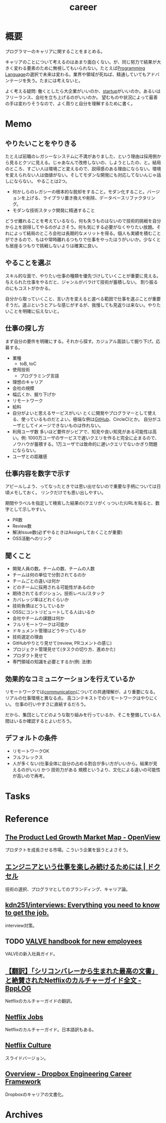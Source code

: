 :PROPERTIES:
:ID:       b78984cc-0e02-413d-ae20-2cb2b046038f
:END:
#+title: career
* 概要
プログラマーのキャリアに関することをまとめる。

キャリアのことについて考えるのはあまり面白くない。が、同じ努力で結果が大きく変わる要素のために無視してもいられない。たとえば[[id:868ac56a-2d42-48d7-ab7f-7047c85a8f39][Programming Language]]の選択で未来は変わる。業界や領域が死ねば、精通していてもアドバンテージを失う。たまには考えないと。

よく考える疑問: 働くとしたら大企業がいいのか、[[id:9c5f9bfa-dc41-40b6-94cd-0791ab9d40c1][startup]]がいいのか。あるいはフリーランス、会社を立ち上げるのがいいのか。
望むものや状況によって最善の手は変わりそうなので、よく周りと自分を理解するために書く。
* Memo
** やりたいことをやりきる
たとえば前職のレガシーなシステムに不満がありました、という理由は採用側から見るとクソに見える。じゃあなんで改修しないの、しようとしたの、と。結局のところ、すごい人は環境ごと変えるので、説得感のある理由にならない。環境を変えられない人は価値がない。そしてモダンな開発にも対応してないんじゃ話しにならない。
やることは2つ。
- 何かしらのレガシーの根本的な脱却をすること。モダン化すること。バージョンを上げる、ライブラリ置き換えや削除、データベースリファクタリング。
- モダンな技術スタック開発に精通すること

どうせ離れることを考えているなら，何も失うものはないので技術的挑戦を自分から上を説得してやるのがよさそう。何も気にする必要がなくやりたい放題。それによって結局のところ会社は長期的なメリットを得る。個人も実績を積むことができるので、もはや常時離れるつもりで仕事をやったほうがいいか。少なくとも居座るつもりで挑戦しないよりは確実に良い。
** やることを選ぶ
スキル的な面で、やりたい仕事の種類を優先づけしていくことが重要に見える。
与えられた仕事をやるだと、ジャンルがバラけて技術が蓄積しない。
割り振るのにもコストがかかる。

自分から取っていくこと、言い方を変えると選べる範囲で仕事を選ぶことが重要そうだ。選ぶというとアレな感じがするが、我慢しても見返りは来ない。やりたいことを明確に伝えないと。
** 仕事の探し方
まず自分の要件を明確にする。それから探す。カジュアル面談して掘り下げ。応募する。

- 業種
  - toB, toC
- 使用技術
  - プログラミング言語
- 理想のキャリア
- 会社の規模
- 幅広くか、掘り下げか
- リモートワーク
- 給料
- 自分がよいと思えるサービスがいい
  とくに開発やプログラマーとして使える、使っているものだとよい。極端な例は[[id:6b889822-21f1-4a3e-9755-e3ca52fa0bc4][GitHub]]、CircleCIとか。
  自分がユーザとしてイメージできないものは作れない。
- 利用ユーザ数
  多いほど要件がシビアで、知見や良い知見がある可能性は高い。例: 1000万ユーザのサービスで遅いクエリを作ると完全に止まるので、ノウハウが蓄積する。1万ユーザでは致命的に遅いクエリでないかぎり問題にならない。
- ユーザとの距離感
** 仕事内容を数字で示す
アピールしよう、ってなったときでは思い出せないので重要な手柄については日頃メモしておく。
リンクだけでも思い出しやすい。

期間やラベルを指定して検索した結果の(クエリがくっついた)URLを貼ると、数字として示しやすい。

- PR数
- Review数
- 解決Issue数(必ずやるときはAssignしておくことが重要)
- OSS活動へのリンク
** 聞くこと
- 開発人員の数。チームの数、チームの人数
- チームは何の単位で分割されてるのか
- チームごとの違いは何か
- どのチームに採用される可能性があるのか
- 期待されてるポジション。技術レベル/スタック
- カバレッジ率はどれくらいか
- 技術負債はどうしているか
- OSSにコントリビュートしてる人はいるか
- 会社やチームの課題は何か
- フルリモートワークは可能か
- ドキュメント管理はどうやっているか
- 技術選定の理由
- GitHubやりとり見せて(review, PRコメントの感じ)
- プロジェクト管理見せて(タスクの切り方、進めかた)
- プロダクト見せて
- 専門領域の知識を必要とするか(例: 法律)
** 効果的なコミュニケーションを行えているか
リモートワークでは[[id:d68263db-a8c5-478e-b456-8a753eb34416][communication]]についての共通理解が、より重要になる。
リアルの仕事環境と異なる点。
高コンテキストでのリモートワークはやりにくい。
仕事の行いやすさに直結するだろう。

だから、集団としてどのような取り組みを行っているか、そこを整備している人間はいるか確認するとよいだろう。
** デフォルトの条件
- リモートワークOK
- フルフレックス
- 人が多くない(仕事全体に自分の占める割合が多い方がいいから。結果が見えるのがいい) かつ 技術力がある
  規模というより、文化による違いの可能性が高いので再考。
* Tasks
* Reference
** [[https://openviewpartners.com/blog/the-product-led-growth-market-map/#.YVB533UzbyL][The Product Led Growth Market Map - OpenView]]
プロダクトを成長させる市場。こういう企業を狙うとよさそう。
** [[https://www.docswell.com/s/shu223/YZ98P5-enjoy?utm_source=twitter&utm_medium=social&utm_campaign=singlepage#p1][エンジニアという仕事を楽しみ続けるためには | ドクセル]]
技術の選択、プログラマとしてのブランディング、キャリア論。
** [[https://github.com/kdn251/interviews][kdn251/interviews: Everything you need to know to get the job.]]
interview対策。
** TODO [[http://media.steampowered.com/apps/valve/Valve_NewEmployeeHandbook.pdf][VALVE handbook for new employees]]
VALVEの新入社員ガイド。
** [[https://tkybpp.hatenablog.com/entry/2018/05/16/073000][【翻訳】「シリコンバレーから生まれた最高の文書」と絶賛されたNetflixのカルチャーガイド全文 - BppLOG]]
Netflixのカルチャーガイドの翻訳。
** [[https://jobs.netflix.com/culture][Netflix Jobs]]
Netflixのカルチャーガイド。日本語訳もある。
** [[https://www.slideshare.net/reed2001/culture-1798664][Netflix Culture]]
スライドバージョン。
** [[https://dropbox.github.io/dbx-career-framework/overview.html][Overview - Dropbox Engineering Career Framework]]
Dropboxのキャリアの文書化。
* Archives

